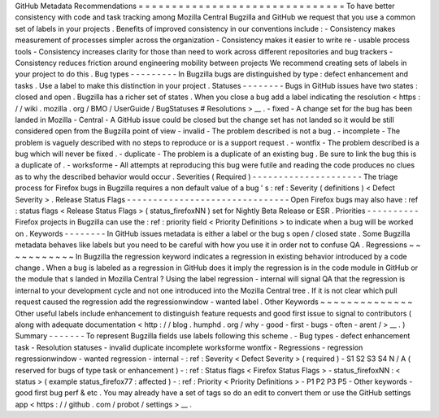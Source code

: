GitHub
Metadata
Recommendations
=
=
=
=
=
=
=
=
=
=
=
=
=
=
=
=
=
=
=
=
=
=
=
=
=
=
=
=
=
=
=
To
have
better
consistency
with
code
and
task
tracking
among
Mozilla
Central
Bugzilla
and
GitHub
we
request
that
you
use
a
common
set
of
labels
in
your
projects
.
Benefits
of
improved
consistency
in
our
conventions
include
:
-
Consistency
makes
measurement
of
processes
simpler
across
the
organization
-
Consistency
makes
it
easier
to
write
re
-
usable
process
tools
-
Consistency
increases
clarity
for
those
than
need
to
work
across
different
repositories
and
bug
trackers
-
Consistency
reduces
friction
around
engineering
mobility
between
projects
We
recommend
creating
sets
of
labels
in
your
project
to
do
this
.
Bug
types
-
-
-
-
-
-
-
-
-
In
Bugzilla
bugs
are
distinguished
by
type
:
defect
enhancement
and
tasks
.
Use
a
label
to
make
this
distinction
in
your
project
.
Statuses
-
-
-
-
-
-
-
-
Bugs
in
GitHub
issues
have
two
states
:
closed
and
open
.
Bugzilla
has
a
richer
set
of
states
.
When
you
close
a
bug
add
a
label
indicating
the
resolution
<
https
:
/
/
wiki
.
mozilla
.
org
/
BMO
/
UserGuide
/
BugStatuses
#
Resolutions
>
__
.
-
fixed
-
A
change
set
for
the
bug
has
been
landed
in
Mozilla
-
Central
-
A
GitHub
issue
could
be
closed
but
the
change
set
has
not
landed
so
it
would
be
still
considered
open
from
the
Bugzilla
point
of
view
-
invalid
-
The
problem
described
is
not
a
bug
.
-
incomplete
-
The
problem
is
vaguely
described
with
no
steps
to
reproduce
or
is
a
support
request
.
-
wontfix
-
The
problem
described
is
a
bug
which
will
never
be
fixed
.
-
duplicate
-
The
problem
is
a
duplicate
of
an
existing
bug
.
Be
sure
to
link
the
bug
this
is
a
duplicate
of
.
-
worksforme
-
All
attempts
at
reproducing
this
bug
were
futile
and
reading
the
code
produces
no
clues
as
to
why
the
described
behavior
would
occur
.
Severities
(
Required
)
-
-
-
-
-
-
-
-
-
-
-
-
-
-
-
-
-
-
-
-
-
The
triage
process
for
Firefox
bugs
in
Bugzilla
requires
a
non
default
value
of
a
bug
'
s
:
ref
:
Severity
(
definitions
)
<
Defect
Severity
>
.
Release
Status
Flags
-
-
-
-
-
-
-
-
-
-
-
-
-
-
-
-
-
-
-
-
-
-
-
-
-
-
-
-
-
-
-
Open
Firefox
bugs
may
also
have
:
ref
:
status
flags
<
Release
Status
Flags
>
(
status_firefoxNN
)
set
for
Nightly
Beta
Release
or
ESR
.
Priorities
-
-
-
-
-
-
-
-
-
-
Firefox
projects
in
Bugzilla
can
use
the
:
ref
:
priority
field
<
Priority
Definitions
>
to
indicate
when
a
bug
will
be
worked
on
.
Keywords
-
-
-
-
-
-
-
-
In
GitHub
issues
metadata
is
either
a
label
or
the
bug
s
open
/
closed
state
.
Some
Bugzilla
metadata
behaves
like
labels
but
you
need
to
be
careful
with
how
you
use
it
in
order
not
to
confuse
QA
.
Regressions
~
~
~
~
~
~
~
~
~
~
~
In
Bugzilla
the
regression
keyword
indicates
a
regression
in
existing
behavior
introduced
by
a
code
change
.
When
a
bug
is
labeled
as
a
regression
in
GitHub
does
it
imply
the
regression
is
in
the
code
module
in
GitHub
or
the
module
that
s
landed
in
Mozilla
Central
?
Using
the
label
regression
-
internal
will
signal
QA
that
the
regression
is
internal
to
your
development
cycle
and
not
one
introduced
into
the
Mozilla
Central
tree
.
If
it
is
not
clear
which
pull
request
caused
the
regression
add
the
regressionwindow
-
wanted
label
.
Other
Keywords
~
~
~
~
~
~
~
~
~
~
~
~
~
~
Other
useful
labels
include
enhancement
to
distinguish
feature
requests
and
good
first
issue
to
signal
to
contributors
(
along
with
adequate
documentation
<
http
:
/
/
blog
.
humphd
.
org
/
why
-
good
-
first
-
bugs
-
often
-
arent
/
>
__
.
)
Summary
-
-
-
-
-
-
-
To
represent
Bugzilla
fields
use
labels
following
this
scheme
.
-
Bug
types
-
defect
enhancement
task
-
Resolution
statuses
-
invalid
duplicate
incomplete
worksforme
wontfix
-
Regressions
-
regression
regressionwindow
-
wanted
regression
-
internal
-
:
ref
:
Severity
<
Defect
Severity
>
(
required
)
-
S1
S2
S3
S4
N
/
A
(
reserved
for
bugs
of
type
task
or
enhancement
)
-
:
ref
:
Status
flags
<
Firefox
Status
Flags
>
-
status_firefoxNN
:
<
status
>
(
example
status_firefox77
:
affected
)
-
:
ref
:
Priority
<
Priority
Definitions
>
-
P1
P2
P3
P5
-
Other
keywords
-
good
first
bug
perf
&
etc
.
You
may
already
have
a
set
of
tags
so
do
an
edit
to
convert
them
or
use
the
GitHub
settings
app
<
https
:
/
/
github
.
com
/
probot
/
settings
>
__
.

